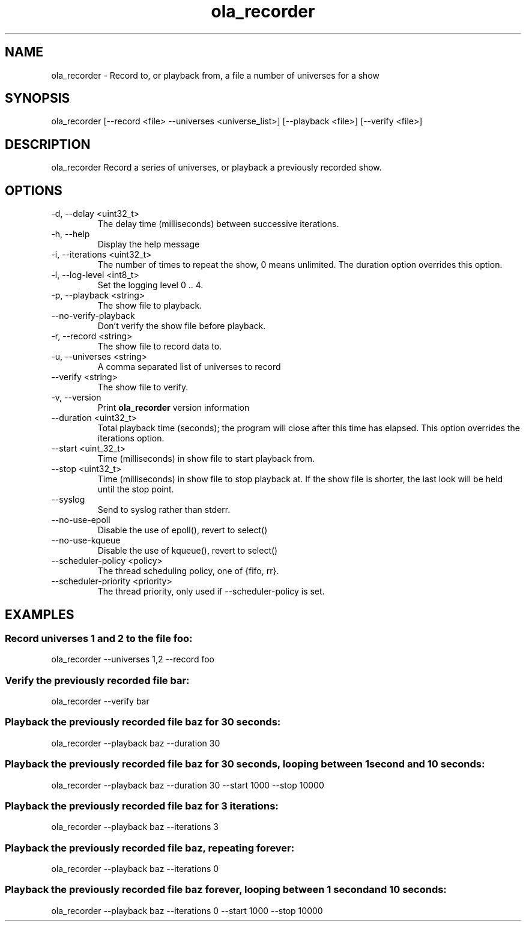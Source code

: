 .TH ola_recorder 1 "July 2020"
.SH NAME
ola_recorder \- Record to, or playback from, a file a number of universes for a
show
.SH SYNOPSIS
ola_recorder [--record <file> --universes <universe_list>] [--playback <file>] 
[--verify <file>]

.SH DESCRIPTION
ola_recorder
Record a series of universes, or playback a previously recorded show.
.SH OPTIONS
.IP "-d, --delay <uint32_t>"
The delay time (milliseconds) between successive iterations.
.IP "-h, --help"
Display the help message
.IP "-i, --iterations <uint32_t>"
The number of times to repeat the show, 0 means unlimited. The duration option
overrides this option.
.IP "-l, --log-level <int8_t>"
Set the logging level 0 .. 4.
.IP "-p, --playback <string>"
The show file to playback.
.IP "--no-verify-playback"
Don't verify the show file before playback.
.IP "-r, --record <string>"
The show file to record data to.
.IP "-u, --universes <string>"
A comma separated list of universes to record
.IP "--verify <string>"
The show file to verify.
.IP "-v, --version"
Print
.B ola_recorder
version information
.IP "--duration <uint32_t>"
Total playback time (seconds); the program will close after this time has
elapsed. This option overrides the iterations option.
.IP "--start <uint_32_t>"
Time (milliseconds) in show file to start playback from.
.IP "--stop <uint32_t>"
Time (milliseconds) in show file to stop playback at.  If the show file is
shorter, the last look will be held until the stop point.
.IP "--syslog"
Send to syslog rather than stderr.
.IP "--no-use-epoll"
Disable the use of epoll(), revert to select()
.IP "--no-use-kqueue"
Disable the use of kqueue(), revert to select()
.IP "--scheduler-policy <policy>"
The thread scheduling policy, one of {fifo, rr}.
.IP "--scheduler-priority <priority>"
The thread priority, only used if --scheduler-policy is set.
.SH EXAMPLES
.SS Record universes 1 and 2 to the file foo:
ola_recorder --universes 1,2 --record foo
.SS Verify the previously recorded file bar:
ola_recorder --verify bar
.SS Playback the previously recorded file baz for 30 seconds:
ola_recorder --playback baz --duration 30
.SS Playback the previously recorded file baz for 30 seconds, looping between \
1 second and 10 seconds:
ola_recorder --playback baz --duration 30 --start 1000 --stop 10000
.SS Playback the previously recorded file baz for 3 iterations:
ola_recorder --playback baz --iterations 3
.SS Playback the previously recorded file baz, repeating forever:
ola_recorder --playback baz --iterations 0
.SS Playback the previously recorded file baz forever, looping between \
1 second and 10 seconds:
ola_recorder --playback baz --iterations 0 --start 1000 --stop 10000
